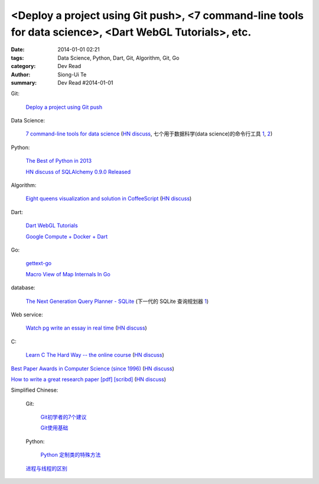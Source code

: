 <Deploy a project using Git push>, <7 command-line tools for data science>, <Dart WebGL Tutorials>, etc.
########################################################################################################

:date: 2014-01-01 02:21
:tags: Data Science, Python, Dart, Git, Algorithm, Git, Go
:category: Dev Read
:author: Siong-Ui Te
:summary: Dev Read #2014-01-01


Git:

  `Deploy a project using Git push <http://stackoverflow.com/questions/279169/deploy-a-project-using-git-push>`_

Data Science:

  `7 command-line tools for data science <http://jeroenjanssens.com/2013/09/19/seven-command-line-tools-for-data-science.html>`_
  (`HN discuss <https://news.ycombinator.com/item?id=6412190>`__,
  七个用于数据科学(data science)的命令行工具 `1 <http://blog.jobbole.com/54308/>`__,
  `2 <http://www.linuxeden.com/html/news/20140101/147090.html>`__)

Python:

  `The Best of Python in 2013 <http://pypix.com/roundups/best-python-2013/>`_

  `HN discuss of SQLAlchemy 0.9.0 Released <https://news.ycombinator.com/item?id=6989709>`_

Algorithm:

  `Eight queens visualization and solution in CoffeeScript <http://jetheis.com/blog/2013/12/01/programming-interview-question-eight-queens/>`_
  (`HN discuss <https://news.ycombinator.com/item?id=6992338>`__)

Dart:

  `Dart WebGL Tutorials <http://www.boldinventions.com/dartwebgltutorials/dartwebgltutorials.html>`_

  `Google Compute + Docker + Dart <http://work.j832.com/2013/12/google-compute-docker-dart.html>`_

Go:

  `gettext-go <https://code.google.com/p/gettext-go/>`_

  `Macro View of Map Internals In Go <http://www.goinggo.net/2013/12/macro-view-of-map-internals-in-go.html>`_

database:

  `The Next Generation Query Planner - SQLite <http://www.sqlite.org/queryplanner-ng.html>`_
  (下一代的 SQLite 查询规划器 `1 <http://www.oschina.net/translate/sqlite-queryplanner-ng>`__)

Web service:

  `Watch pg write an essay in real time <https://code.stypi.com/hacks/13sentences?doomed=true>`_
  (`HN discuss <https://news.ycombinator.com/item?id=6993060>`__)

C:

  `Learn C The Hard Way -- the online course <https://www.inculcate.me/school/courses/4/>`_
  (`HN discuss <https://news.ycombinator.com/item?id=6993768>`__)

`Best Paper Awards in Computer Science (since 1996) <http://jeffhuang.com/best_paper_awards.html>`_
(`HN discuss <https://news.ycombinator.com/item?id=6992010>`__)

`How to write a great research paper [pdf] <https://research.microsoft.com/en-us/um/people/simonpj/papers/giving-a-talk/writing-a-paper-slides.pdf>`_
`[scribd] <http://www.scribd.com/vacuum?url=https://research.microsoft.com/en-us/um/people/simonpj/papers/giving-a-talk/writing-a-paper-slides.pdf>`__
(`HN discuss <https://news.ycombinator.com/item?id=6989806>`__)


Simplified Chinese:

  Git:

    `Git初学者的7个建议 <http://my.oschina.net/u/1420250/blog/189206>`_

    `Git使用基础 <http://my.oschina.net/u/1429079/blog/189227>`_

  Python:

    `Python 定制类的特殊方法 <http://my.oschina.net/lionets/blog/189326>`_

  `进程与线程的区别 <http://my.oschina.net/u/811744/blog/189284>`_
